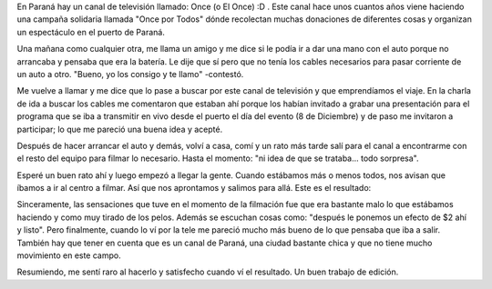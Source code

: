 .. link:
.. description:
.. tags: circo
.. date: 2011/12/13 22:13:34
.. title: Presentación: Once por Todos
.. slug: presentacion-once-por-todos

En Paraná hay un canal de televisión llamado: Once (o El Once) :D . Este
canal hace unos cuantos años viene haciendo una campaña solidaria
llamada "Once por Todos" dónde recolectan muchas donaciones de
diferentes cosas y organizan un espectáculo en el puerto de Paraná.

Una mañana como cualquier otra, me llama un amigo y me dice si le podía
ir a dar una mano con el auto porque no arrancaba y pensaba que era la
batería. Le dije que sí pero que no tenía los cables necesarios para
pasar corriente de un auto a otro. "Bueno, yo los consigo y te llamo"
-contestó.

Me vuelve a llamar y me dice que lo pase a buscar por este canal de
televisión y que emprendíamos el viaje. En la charla de ida a buscar los
cables me comentaron que estaban ahí porque los habían invitado a grabar
una presentación para el programa que se iba a transmitir en vivo desde
el puerto el día del evento (8 de Diciembre) y de paso me invitaron a
participar; lo que me pareció una buena idea y acepté.

Después de hacer arrancar el auto y demás, volví a casa, comí y un rato
más tarde salí para el canal a encontrarme con el resto del equipo para
filmar lo necesario. Hasta el momento: "ni idea de que se trataba...
todo sorpresa".

Esperé un buen rato ahí y luego empezó a llegar la gente. Cuando
estábamos más o menos todos, nos avisan que íbamos a ir al centro a
filmar. Así que nos aprontamos y salimos para allá. Este es el
resultado:

.. media:: http://www.youtube.com/watch?v=jn5Qp_Lqcco

Sinceramente, las sensaciones que tuve en el momento de la filmación fue
que era bastante malo lo que estábamos haciendo y como muy tirado de los
pelos. Además se escuchan cosas como: "después le ponemos un efecto de
$2 ahí y listo". Pero finalmente, cuando lo ví por la tele me pareció
mucho más bueno de lo que pensaba que iba a salir. También hay que tener
en cuenta que es un canal de Paraná, una ciudad bastante chica y que no
tiene mucho movimiento en este campo.

Resumiendo, me sentí raro al hacerlo y satisfecho cuando ví el
resultado. Un buen trabajo de edición.
